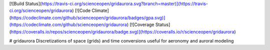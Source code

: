 [![Build Status](https://travis-ci.org/scienceopen/gridaurora.svg?branch=master)](https://travis-ci.org/scienceopen/gridaurora)
[![Code Climate](https://codeclimate.com/github/scienceopen/gridaurora/badges/gpa.svg)](https://codeclimate.com/github/scienceopen/gridaurora)
[![Coverage Status](https://coveralls.io/repos/scienceopen/gridaurora/badge.svg)](https://coveralls.io/r/scienceopen/gridaurora)

# gridaurora
Discretizations of space (grids) and time conversions useful for aeronomy and auroral modeling

========        ===========
function        description
========        ===========
ztanh.py        continuously varying grid using hyperbolic tangent. Inspired by suggestion from Prof. Matt Zettergren of ERAU.
fortrandates.py utility conversions between oddball date formats used by classical aeronomy programs in FORTRAN to Python datetime
========        ===========